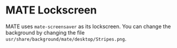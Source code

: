* MATE Lockscreen
MATE uses =mate-screensaver= as its lockscreen. You can change the background by changing the file =usr/share/background/mate/desktop/Stripes.png=.
